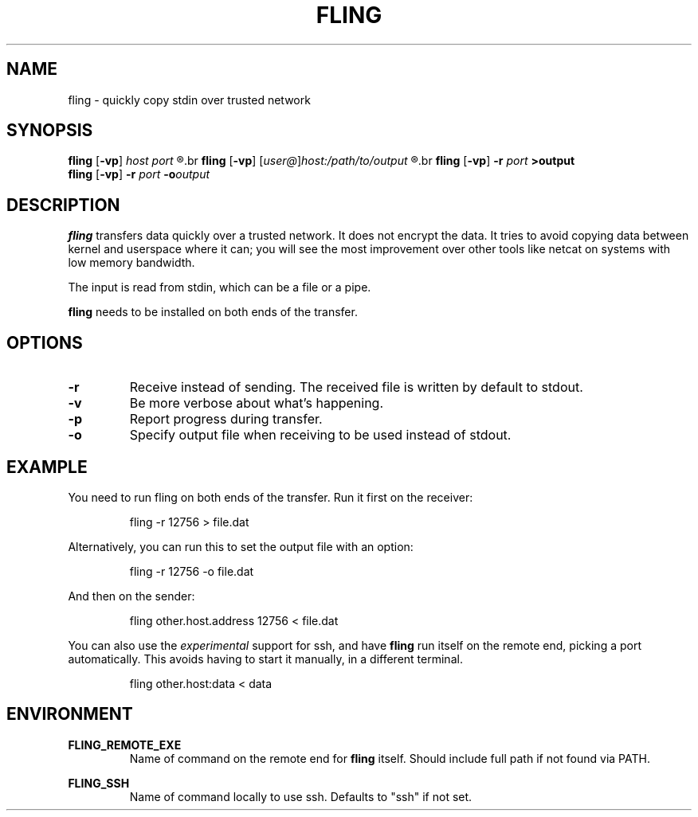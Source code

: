 .\" Copyright 2019 Lars Wirzenius <liw@liw.fi>
.TH FLING 1
.SH NAME
fling \- quickly copy stdin over trusted network
.SH SYNOPSIS
.B fling
.RB [ -vp ]
.I host port
.R <input
.br
.B fling
.RB [ -vp ]
.RI [ user@ ] host:/path/to/output
.R <input
.br
.B fling
.RB [ -vp "] " -r
.I port
.B  >output
.br
.B fling
.RB [ -vp "] " -r
.I port
.BI -o output
.SH DESCRIPTION
.B fling
transfers data quickly over a trusted network.
It does not encrypt the data.
It tries to avoid copying data between kernel and userspace where it can; 
you will see the most improvement over other tools like netcat on
systems with low memory bandwidth.
.PP
The input is read from stdin, which can be a file or a pipe.
.PP
.B fling
needs to be installed on both ends of the transfer.
.SH OPTIONS
.TP
.BR \-r
Receive instead of sending.
The received file is written by default to stdout.
.TP
.BR \-v
Be more verbose about what's happening.
.TP
.BR \-p
Report progress during transfer.
.TP
.BR \-o
Specify output file when receiving to be used instead of stdout.
.SH EXAMPLE
You need to run fling on both ends of the transfer.
Run it first on the receiver:
.PP
.nf
.RS
fling -r 12756 > file.dat
.RE
.fi
.PP
Alternatively, you can run this to set the output file with an option:
.PP
.nf
.RS
fling -r 12756 -o file.dat
.RE
.fi
.PP
And then on the sender:
.PP
.nf
.RS
fling other.host.address 12756 < file.dat
.RE
.fi
.PP
You can also use the
.I experimental
support for ssh, and have
.B fling
run itself on the remote end, picking a port automatically.
This avoids having to start it manually, in a different terminal.
.PP
.nf
.RS
fling other.host:data < data
.SH ENVIRONMENT
.B FLING_REMOTE_EXE
.RS
Name of command on the remote end for
.B fling
itself.
Should include full path if not found via PATH.
.RE
.PP
.B FLING_SSH
.RS
Name of command locally to use ssh.
Defaults to "ssh" if not set.
.RE
